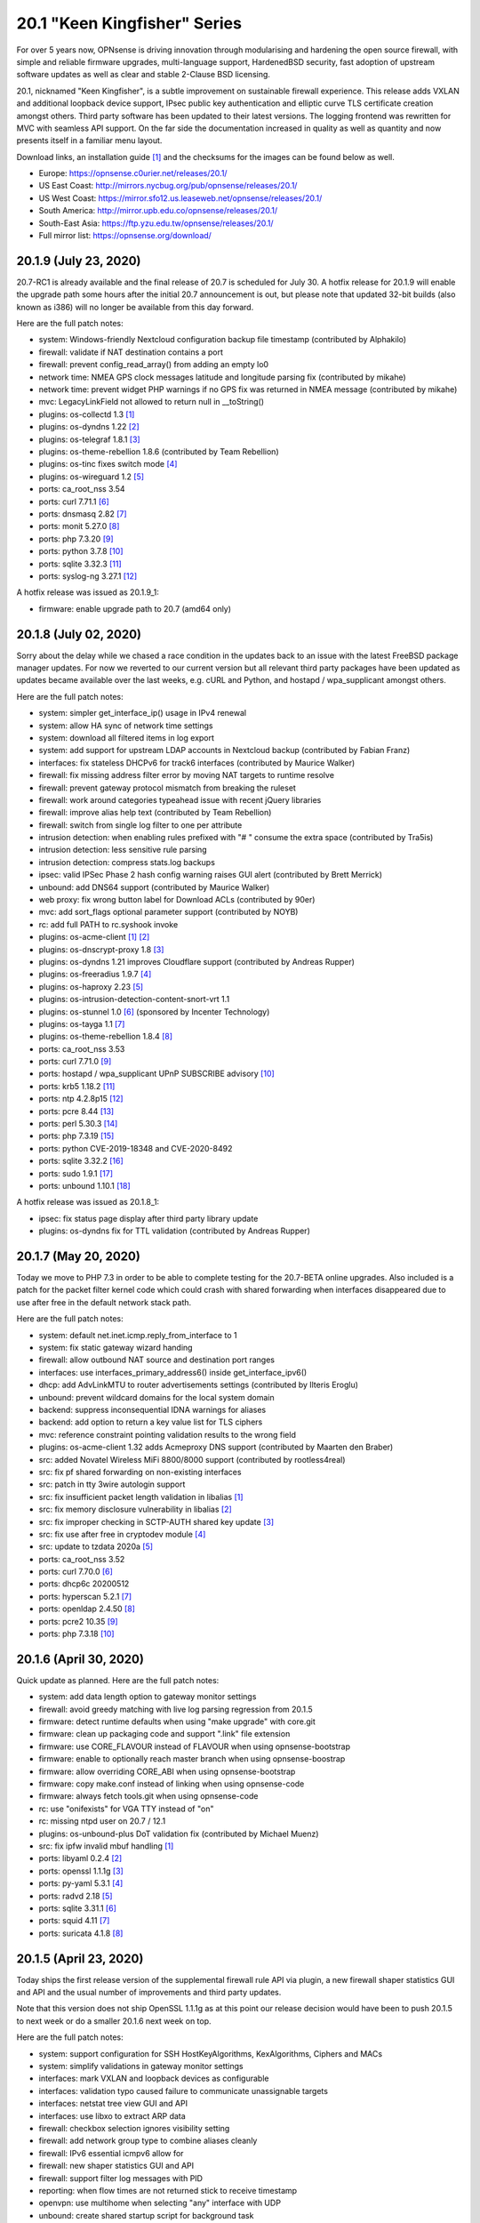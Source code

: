 ===========================================================================================
20.1  "Keen Kingfisher" Series
===========================================================================================



For over 5 years now, OPNsense is driving innovation through modularising
and hardening the open source firewall, with simple and reliable firmware
upgrades, multi-language support, HardenedBSD security, fast adoption of
upstream software updates as well as clear and stable 2-Clause BSD licensing.

20.1, nicknamed "Keen Kingfisher", is a subtle improvement on sustainable
firewall experience.  This release adds VXLAN and additional loopback device
support, IPsec public key authentication and elliptic curve TLS certificate
creation amongst others.  Third party software has been updated to their
latest versions.  The logging frontend was rewritten for MVC with seamless
API support.  On the far side the documentation increased in quality as well
as quantity and now presents itself in a familiar menu layout.

Download links, an installation guide `[1] <https://docs.opnsense.org/manual/install.html>`__  and the checksums for the images
can be found below as well.

* Europe: https://opnsense.c0urier.net/releases/20.1/
* US East Coast: http://mirrors.nycbug.org/pub/opnsense/releases/20.1/
* US West Coast: https://mirror.sfo12.us.leaseweb.net/opnsense/releases/20.1/
* South America: http://mirror.upb.edu.co/opnsense/releases/20.1/
* South-East Asia: https://ftp.yzu.edu.tw/opnsense/releases/20.1/
* Full mirror list: https://opnsense.org/download/


--------------------------------------------------------------------------
20.1.9 (July 23, 2020)
--------------------------------------------------------------------------


20.7-RC1 is already available and the final release of 20.7 is scheduled
for July 30.  A hotfix release for 20.1.9 will enable the upgrade path
some hours after the initial 20.7 announcement is out, but please note
that updated 32-bit builds (also known as i386) will no longer be available
from this day forward.

Here are the full patch notes:

* system: Windows-friendly Nextcloud configuration backup file timestamp (contributed by Alphakilo)
* firewall: validate if NAT destination contains a port
* firewall: prevent config_read_array() from adding an empty lo0
* network time: NMEA GPS clock messages latitude and longitude parsing fix (contributed by mikahe)
* network time: prevent widget PHP warnings if no GPS fix was returned in NMEA message (contributed by mikahe)
* mvc: LegacyLinkField not allowed to return null in __toString()
* plugins: os-collectd 1.3 `[1] <https://github.com/yetitecnologia/plugins/blob/stable/20.1/net-mgmt/collectd/pkg-descr>`__ 
* plugins: os-dyndns 1.22 `[2] <https://github.com/yetitecnologia/plugins/pull/1654>`__ 
* plugins: os-telegraf 1.8.1 `[3] <https://github.com/yetitecnologia/plugins/blob/stable/20.1/net-mgmt/telegraf/pkg-descr>`__ 
* plugins: os-theme-rebellion 1.8.6 (contributed by Team Rebellion)
* plugins: os-tinc fixes switch mode `[4] <https://github.com/yetitecnologia/plugins/pull/1733>`__ 
* plugins: os-wireguard 1.2 `[5] <https://github.com/yetitecnologia/plugins/pull/1865>`__ 
* ports: ca_root_nss 3.54
* ports: curl 7.71.1 `[6] <https://curl.se/changes.html#7_71_1>`__ 
* ports: dnsmasq 2.82 `[7] <https://www.thekelleys.org.uk/dnsmasq/CHANGELOG>`__ 
* ports: monit 5.27.0 `[8] <https://mmonit.com/monit/changes/>`__ 
* ports: php 7.3.20 `[9] <https://www.php.net/ChangeLog-7.php#7.3.20>`__ 
* ports: python 3.7.8 `[10] <https://docs.python.org/release/3.7.8/whatsnew/changelog.html>`__ 
* ports: sqlite 3.32.3 `[11] <https://sqlite.org/releaselog/3_32_3.html>`__ 
* ports: syslog-ng 3.27.1 `[12] <https://github.com/syslog-ng/syslog-ng/releases/tag/syslog-ng-3.27.1>`__ 

A hotfix release was issued as 20.1.9_1:

* firmware: enable upgrade path to 20.7 (amd64 only)



--------------------------------------------------------------------------
20.1.8 (July 02, 2020)
--------------------------------------------------------------------------


Sorry about the delay while we chased a race condition in the updates back
to an issue with the latest FreeBSD package manager updates.  For now we
reverted to our current version but all relevant third party packages have
been updated as updates became available over the last weeks, e.g. cURL and
Python, and hostapd / wpa_supplicant amongst others.

Here are the full patch notes:

* system: simpler get_interface_ip() usage in IPv4 renewal
* system: allow HA sync of network time settings
* system: download all filtered items in log export
* system: add support for upstream LDAP accounts in Nextcloud backup (contributed by Fabian Franz)
* interfaces: fix stateless DHCPv6 for track6 interfaces (contributed by Maurice Walker)
* firewall: fix missing address filter error by moving NAT targets to runtime resolve
* firewall: prevent gateway protocol mismatch from breaking the ruleset
* firewall: work around categories typeahead issue with recent jQuery libraries
* firewall: improve alias help text (contributed by Team Rebellion)
* firewall: switch from single log filter to one per attribute
* intrusion detection: when enabling rules prefixed with "# " consume the extra space (contributed by Tra5is)
* intrusion detection: less sensitive rule parsing
* intrusion detection: compress stats.log backups
* ipsec: valid IPSec Phase 2 hash config warning raises GUI alert (contributed by Brett Merrick)
* unbound: add DNS64 support (contributed by Maurice Walker)
* web proxy: fix wrong button label for Download ACLs (contributed by 90er)
* mvc: add sort_flags optional parameter support (contributed by NOYB)
* rc: add full PATH to rc.syshook invoke
* plugins: os-acme-client `[1] <https://github.com/yetitecnologia/plugins/pull/1851>`__  `[2] <https://github.com/yetitecnologia/plugins/pull/1880>`__ 
* plugins: os-dnscrypt-proxy 1.8 `[3] <https://github.com/yetitecnologia/plugins/blob/stable/20.1/dns/dnscrypt-proxy/pkg-descr>`__ 
* plugins: os-dyndns 1.21 improves Cloudflare support (contributed by Andreas Rupper)
* plugins: os-freeradius 1.9.7 `[4] <https://github.com/yetitecnologia/plugins/pull/1726>`__ 
* plugins: os-haproxy 2.23 `[5] <https://github.com/yetitecnologia/plugins/pull/1883>`__ 
* plugins: os-intrusion-detection-content-snort-vrt 1.1
* plugins: os-stunnel 1.0 `[6] <https://docs.opnsense.org/manual/how-tos/stunnel.html>`__  (sponsored by Incenter Technology)
* plugins: os-tayga 1.1 `[7] <https://github.com/yetitecnologia/plugins/pull/1826>`__ 
* plugins: os-theme-rebellion 1.8.4 `[8] <https://github.com/yetitecnologia/plugins/pull/1892>`__ 
* ports: ca_root_nss 3.53
* ports: curl 7.71.0 `[9] <https://curl.se/changes.html#7_71_0>`__ 
* ports: hostapd / wpa_supplicant UPnP SUBSCRIBE advisory `[10] <https://w1.fi/security/2020-1/upnp-subscribe-misbehavior-wps-ap.txt>`__ 
* ports: krb5 1.18.2 `[11] <https://web.mit.edu/kerberos/krb5-1.18/>`__ 
* ports: ntp 4.2.8p15 `[12] <http://support.ntp.org/bin/view/Main/SecurityNotice#Recent_Vulnerabilities>`__ 
* ports: pcre 8.44 `[13] <https://www.pcre.org/original/changelog.txt>`__ 
* ports: perl 5.30.3 `[14] <https://perldoc.perl.org/5.30.3/perldelta>`__ 
* ports: php 7.3.19 `[15] <https://www.php.net/ChangeLog-7.php#7.3.19>`__ 
* ports: python CVE-2019-18348 and CVE-2020-8492
* ports: sqlite 3.32.2 `[16] <https://sqlite.org/releaselog/3_32_2.html>`__ 
* ports: sudo 1.9.1 `[17] <https://www.sudo.ws/stable.html#1.9.1>`__ 
* ports: unbound 1.10.1 `[18] <https://nlnetlabs.nl/projects/unbound/download/#unbound-1-10-1>`__ 

A hotfix release was issued as 20.1.8_1:

* ipsec: fix status page display after third party library update
* plugins: os-dyndns fix for TTL validation (contributed by Andreas Rupper)



--------------------------------------------------------------------------
20.1.7 (May 20, 2020)
--------------------------------------------------------------------------


Today we move to PHP 7.3 in order to be able to complete testing for the
20.7-BETA online upgrades.  Also included is a patch for the packet filter
kernel code which could crash with shared forwarding when interfaces
disappeared due to use after free in the default network stack path.

Here are the full patch notes:

* system: default net.inet.icmp.reply_from_interface to 1
* system: fix static gateway wizard handing
* firewall: allow outbound NAT source and destination port ranges
* interfaces: use interfaces_primary_address6() inside get_interface_ipv6()
* dhcp: add AdvLinkMTU to router advertisements settings (contributed by Ilteris Eroglu)
* unbound: prevent wildcard domains for the local system domain
* backend: suppress inconsequential IDNA warnings for aliases
* backend: add option to return a key value list for TLS ciphers
* mvc: reference constraint pointing validation results to the wrong field
* plugins: os-acme-client 1.32 adds Acmeproxy DNS support (contributed by Maarten den Braber)
* src: added Novatel Wireless MiFi 8800/8000 support (contributed by rootless4real)
* src: fix pf shared forwarding on non-existing interfaces
* src: patch in tty 3wire autologin support
* src: fix insufficient packet length validation in libalias `[1] <https://www.freebsd.org/security/advisories/FreeBSD-SA-20:12.libalias.asc>`__ 
* src: fix memory disclosure vulnerability in libalias `[2] <https://www.freebsd.org/security/advisories/FreeBSD-SA-20:13.libalias.asc>`__ 
* src: fix improper checking in SCTP-AUTH shared key update `[3] <https://www.freebsd.org/security/advisories/FreeBSD-SA-20:14.sctp.asc>`__ 
* src: fix use after free in cryptodev module `[4] <https://www.freebsd.org/security/advisories/FreeBSD-SA-20:15.cryptodev.asc>`__ 
* src: update to tzdata 2020a `[5] <https://www.freebsd.org/security/advisories/FreeBSD-EN-20:08.tzdata.asc>`__ 
* ports: ca_root_nss 3.52
* ports: curl 7.70.0 `[6] <https://curl.se/changes.html#7_70_0>`__ 
* ports: dhcp6c 20200512
* ports: hyperscan 5.2.1 `[7] <https://github.com/intel/hyperscan/releases/tag/v5.2.1>`__ 
* ports: openldap 2.4.50 `[8] <https://www.openldap.org/software/release/changes.html>`__ 
* ports: pcre2 10.35 `[9] <https://github.com/PCRE2Project/pcre2/releases/tag/pcre2-10.35>`__ 
* ports: php 7.3.18 `[10] <https://www.php.net/ChangeLog-7.php#7.3.18>`__ 



--------------------------------------------------------------------------
20.1.6 (April 30, 2020)
--------------------------------------------------------------------------


Quick update as planned.  Here are the full patch notes:

* system: add data length option to gateway monitor settings
* firewall: avoid greedy matching with live log parsing regression from 20.1.5
* firmware: detect runtime defaults when using "make upgrade" with core.git
* firmware: clean up packaging code and support ".link" file extension
* firmware: use CORE_FLAVOUR instead of FLAVOUR when using opnsense-bootstrap
* firmware: enable to optionally reach master branch when using opnsense-boostrap
* firmware: allow overriding CORE_ABI when using opnsense-bootstrap
* firmware: copy make.conf instead of linking when using opnsense-code
* firmware: always fetch tools.git when using opnsense-code
* rc: use "onifexists" for VGA TTY instead of "on"
* rc: missing ntpd user on 20.7 / 12.1
* plugins: os-unbound-plus DoT validation fix (contributed by Michael Muenz)
* src: fix ipfw invalid mbuf handling `[1] <https://www.freebsd.org/security/advisories/FreeBSD-SA-20:10.ipfw.asc>`__ 
* ports: libyaml 0.2.4 `[2] <https://raw.githubusercontent.com/yaml/libyaml/master/Changes>`__ 
* ports: openssl 1.1.1g `[3] <https://www.openssl.org/news/openssl-1.1.1-notes.html>`__ 
* ports: py-yaml 5.3.1 `[4] <https://raw.githubusercontent.com/yaml/pyyaml/master/CHANGES>`__ 
* ports: radvd 2.18 `[5] <http://www.litech.org/radvd/CHANGES.txt>`__ 
* ports: sqlite 3.31.1 `[6] <https://sqlite.org/releaselog/3_31_1.html>`__ 
* ports: squid 4.11 `[7] <http://ftp.meisei-u.ac.jp/mirror/squid/squid-4.11-RELEASENOTES.html>`__ 
* ports: suricata 4.1.8 `[8] <https://suricata-ids.org/2020/04/28/suricata-4-1-8-released/>`__ 



--------------------------------------------------------------------------
20.1.5 (April 23, 2020)
--------------------------------------------------------------------------


Today ships the first release version of the supplemental firewall rule
API via plugin, a new firewall shaper statistics GUI and API and the usual
number of improvements and third party updates.

Note that this version does not ship OpenSSL 1.1.1g as at this point our
release decision would have been to push 20.1.5 to next week or do a
smaller 20.1.6 next week on top.

Here are the full patch notes:

* system: support configuration for SSH HostKeyAlgorithms, KexAlgorithms, Ciphers and MACs
* system: simplify validations in gateway monitor settings
* interfaces: mark VXLAN and loopback devices as configurable
* interfaces: validation typo caused failure to communicate unassignable targets
* interfaces: netstat tree view GUI and API
* interfaces: use libxo to extract ARP data
* firewall: checkbox selection ignores visibility setting
* firewall: add network group type to combine aliases cleanly
* firewall: IPv6 essential icmpv6 allow for ::
* firewall: new shaper statistics GUI and API
* firewall: support filter log messages with PID
* reporting: when flow times are not returned stick to receive timestamp
* openvpn: use multihome when selecting "any" interface with UDP
* unbound: create shared startup script for background task
* mvc: also store "" field value as initial state to prevent empty fields as being marked as changed
* mvc: firewall source NAT ranges support in plugins
* mvc: keep options in static set for PortField
* mvc: support interface targets without addresses
* mvc. add "migration_prefix" attribute to model
* mvc: catch ArgumentCountError
* mvc: skip empty gateway artefact
* plugins: os-acme-client 1.31 `[1] <https://github.com/yetitecnologia/plugins/pull/1784>`__ 
* plugins: os-firewall 1.0 API supplemental package
* plugins: os-haproxy 2.22 `[2] <https://github.com/yetitecnologia/plugins/pull/1783>`__ 
* plugins: os-unbound-plus 1.1 `[3] <https://github.com/yetitecnologia/plugins/blob/master/dns/unbound-plus/pkg-descr>`__ 
* plugins: os-wol 2.3 adds case insensitive matching in widget (contributed by Gauss23)
* ports: ca_root_nss 3.51.1
* ports: dnsmasq 2.81 `[4] <https://www.thekelleys.org.uk/dnsmasq/CHANGELOG>`__ 
* ports: krb5 1.18.1 `[5] <https://web.mit.edu/kerberos/krb5-1.18/>`__ 
* ports: openvpn 2.4.9 `[6] <https://community.openvpn.net/openvpn/wiki/ChangesInOpenvpn24#OpenVPN2.4.9>`__ 
* ports: php 7.2.30 `[7] <https://www.php.net/ChangeLog-7.php#7.2.30>`__ 
* ports: py-certifi 2020.4.5.1
* ports: strongswan 5.8.4 `[8] <https://wiki.strongswan.org/versions/77>`__ 



--------------------------------------------------------------------------
20.1.4 (April 08, 2020)
--------------------------------------------------------------------------


It almost looks like business as usual.  But we all know it is not.
We will get through this together.

Here are the full patch notes:

* system: add missing strtolower() in LDAP sync response
* system: fix /var/run/legacy_log socket creation race with Syslog-ng
* system: add info button to display privilege / ACL endpoints
* system: make IPsec tap tunables overwriteable
* firewall: floating means either all interfaces or more than one selected
* firewall: simplify group maintenance by only applying them on filter reload
* interfaces: use primary IPv6 and support VIP tracking
* interfaces: multiple changes in radvd.conf setup (contributed by maurice-w)
* dhcp: fix DDNS support in DHCPv6 (contributed by Wagner Sartori Junior)
* firmware: mirror opnsense.ieji.de renamed to opn.sense.nz
* openvpn: improve openvpn_port_used() logic
* unbound: minor cleanup in /api/unbound/diagnostics/stats endpoint
* unbound: remove 192.0.0.0/24 from rebinding prevention list (contributed by maurice-w)
* mvc: simplify reload of captive portal, cron, IDS, alias, loopback, VXLAN, web proxy, routes, syslog and shaper
* mvc: limit dropdown size to 10 if not specified
* mvc: support inheritance of the ArrayField type
* mvc: synchronize backup timestamps with revisions
* mvc: fixed width for timestamp column in logging
* mvc: init errorMessage to prevent crash reports
* shell: use interfaces_primary_address6() for correct IPv6 display
* shell: append a newline in pluginctl -g mode
* plugins: os-acme-client 1.30 `[1] <https://github.com/yetitecnologia/plugins/pull/1753>`__ 
* plugins: os-bind 1.13 `[2] <https://github.com/yetitecnologia/plugins/blob/master/dns/bind/pkg-descr>`__ 
* plugins: os-freeradius 1.9.6 `[3] <https://github.com/yetitecnologia/plugins/blob/master/net/freeradius/pkg-descr>`__ 
* plugins: os-haproxy 2.21 `[4] <https://github.com/yetitecnologia/plugins/pull/1755>`__ 
* plugins: os-maltrail 1.5 `[5] <https://github.com/yetitecnologia/plugins/blob/master/security/maltrail/pkg-descr>`__ 
* plugins: os-nginx 1.19 `[6] <https://github.com/yetitecnologia/plugins/blob/master/www/nginx/pkg-descr>`__ 
* plugins: os-nut 1.7 `[7] <https://github.com/yetitecnologia/plugins/blob/master/sysutils/nut/pkg-descr>`__ 
* plugins: os-postfix 1.14 `[8] <https://github.com/yetitecnologia/plugins/blob/master/mail/postfix/pkg-descr>`__ 
* plugins: os-tayga 1.0 (contributed by Michael Muenz)
* plugins: os-telegraf 1.7.7 `[9] <https://github.com/yetitecnologia/plugins/blob/master/net-mgmt/telegraf/pkg-descr>`__ 
* plugins: os-unbound-plus 1.0 (contributed by Michael Muenz and Petr Kejval)
* lang: multiple updates to supported languages
* lang: new Turkish translation (contributed by Aydin Yakar)
* src: work around PCI devices which return all zeros for reads of existing MSI-X table VCTRL registers
* src: fix incorrect checksum calculations with IPv6 extension headers `[10] <https://www.freebsd.org/security/advisories/FreeBSD-EN-20:06.ipv6.asc>`__ 
* src: fix TCP IPv6 SYN cache kernel information disclosure `[11] <https://www.freebsd.org/security/advisories/FreeBSD-SA-20:04.tcp.asc>`__ 
* src: fix insufficient oce(4) ioctl(2) privilege checking `[12] <https://www.freebsd.org/security/advisories/FreeBSD-SA-20:05.if_oce_ioctl.asc>`__ 
* src: fix incorrect user-controlled pointer use in epair `[13] <https://www.freebsd.org/security/advisories/FreeBSD-SA-20:07.epair.asc>`__ 
* src: fix kernel memory disclosure with nested jails `[14] <https://www.freebsd.org/security/advisories/FreeBSD-SA-20:08.jail.asc>`__ 
* ports: curl 7.69.1 `[15] <https://curl.se/changes.html#7_69_1>`__ 
* ports: krb5 1.18 `[16] <https://web.mit.edu/kerberos/krb5-1.18/>`__ 
* ports: openssh 8.2p1 `[17] <https://www.openssh.com/txt/release-8.2>`__ 
* ports: openssl 1.1.1f `[18] <https://github.com/openssl/openssl/blob/openssl-3.0/CHANGES.md>`__ 
* ports: perl 5.30.2 `[19] <https://perldoc.perl.org/5.30.2/perldelta>`__ 
* ports: php 7.2.29 `[20] <https://www.php.net/ChangeLog-7.php#7.2.29>`__ 
* ports: python 3.7.7 `[21] <https://docs.python.org/release/3.7.7/whatsnew/changelog.html>`__ 
* ports: strongswan 5.8.3 `[22] <https://wiki.strongswan.org/versions/76>`__ 
* ports: sudo 1.8.31p1 `[23] <https://www.sudo.ws/legacy.html#1.8.31p1>`__ 



--------------------------------------------------------------------------
20.1.3 (March 18, 2020)
--------------------------------------------------------------------------


Quick reliability release for all of you out there doing the impossible
providing VPN for road warriors and what not.  Keep it up! :)

Here are the full patch notes:

* system: match group CN case-insensitive
* system: added pluggable log format parsing facility
* system: update nsComment in OpenSSL config (contributed by vnxme)
* interfaces: fix missing default gateway switch on linkup event
* firewall: properly lock alias_util API (contributed by Cedric Deconinck)
* firewall: flush priority sections to /tmp/rules.debug
* firewall: do not escape internal URLs
* firmware: revoke 19.7 fingerprint
* ipsec: add virtual IPv6 pool for mobile clients (contributed by vnxme)
* ipsec: add MVC service control API
* monit: simplify Monit reload
* openvpn: properly swapped help texts regarding routes
* unbound: multiple fixes in DHCP watcher
* mvc: fix CountryField for static options
* mvc: extend PortField to support multiple items
* mvc: BaseListField plus PortField now use getValidationMessage() to bootstrap defaults
* mvc: add NetworkAliasField, ProtocolField and LegacyLinkField types
* mvc: apply PSR12 style as found on master
* ui: add jQuery plugin to support a simple service reload/action button
* ui: hook bootgrid javascript texts
* plugins: os-munin-node 1.0 (contributed by Michael Muenz)
* plugins: os-sunnyvalley 1.2 (contributed by Sunny Valley Networks)
* plugins: os-wol: relax MAC address validation (contributed by Mikael Falkvidd)
* ports: ca_root_nss 3.51
* ports: ntp 4.2.8p14 `[1] <https://www.eecis.udel.edu/~ntp/ntp_spool/ntp4/ChangeLog-stable>`__ 


--------------------------------------------------------------------------
20.1.2 (March 05, 2020)
--------------------------------------------------------------------------


Today we pick up the recent FreeBSD security advisories as well as
the usual noise in bugfixes and third party updates.  We are also at
the brink of a first HardenedBSD 12.1 based image so stay tuned.

Here are the full patch notes:

* system: fix leap year issue in new log reader
* system: add valid from and to dates to user certs display
* system: drop unused services.inc and diag_logs_template.inc
* interfaces: make sure descriptions are properly cleansed
* interfaces: introduce interfaces_primary_address6()
* interfaces: validate interface input in packet capture
* firewall: immediately download GeoIP if not already found
* firewall: improve performance when working with large number of aliases
* firewall: fix visibility on internal CARP rules
* captive portal: fix expiry and validity for vouchers (contributed by xx4h)
* dhcp: fix DNS registration for DHCPv6 static mappings (contributed by maurice-w)
* dhcp: add icons next to online/offline lease status (contributed by Tyler Ham)
* ipsec: allow configuration of inactivity parameter (contributed by Marcel Menzel)
* unbound: minor changes while scanning ACL subnets
* web proxy: work around to skip passing additional auth properties
* backend: allow pluginctl to return config.xml values
* console: improve type checks in set address function
* rc: join CARP early startup scripts
* plugins: os-dnscrypt-proxy fix for setup.sh on reboot
* plugins: os-dyndns 1.20 fixes verify restrictions, GratisDNS and missing break for Linode (contributed by NOYB, Johan Pramming, Andrew Gunnerson)
* plugins: os-maltrail 1.4 `[1] <https://github.com/yetitecnologia/plugins/blob/master/security/maltrail/pkg-descr>`__ 
* plugins: os-nrpe fix for setup.sh on reboot
* plugins: os-tinc 1.5 fixes bug in IPv6 support (contributed by vnxme)
* src: fix imprecise ordering of SSP canary initialization `[2] <https://www.freebsd.org/security/advisories/FreeBSD-EN-20:01.ssp.asc>`__ 
* src: fix nmount invalid pointer dereference `[3] <https://www.freebsd.org/security/advisories/FreeBSD-EN-20:02.nmount.asc>`__ 
* src: fix libfetch buffer overflow `[4] <https://www.freebsd.org/security/advisories/FreeBSD-SA-20:01.libfetch.asc>`__ 
* src: fix kernel stack data disclosure `[5] <https://www.freebsd.org/security/advisories/FreeBSD-SA-20:03.thrmisc.asc>`__ 
* ports: ca_root_nss 3.50
* ports: php 7.2.28 `[6] <https://www.php.net/ChangeLog-7.php#7.2.28>`__ 
* ports: squid 4.10 `[7] <http://squid.mirror.colo-serv.net/archive/4/squid-4.10-RELEASENOTES.html>`__ 
* ports: suricata 4.1.7 `[8] <https://suricata-ids.org/2020/02/13/suricata-4-1-7-released/>`__ 
* ports: syslog-ng 3.25.1 `[9] <https://github.com/syslog-ng/syslog-ng/releases/tag/syslog-ng-3.25.1>`__ 
* ports: unbound 1.10.0 `[10] <https://nlnetlabs.nl/projects/unbound/download/>`__ 



--------------------------------------------------------------------------
20.1.1 (February 13, 2020)
--------------------------------------------------------------------------


A tiny update to keep everyone happy. :)

Here are the full patch notes:

* system: increase size of user SSH key input box
* system: fix faulty PPP log link in the menu
* system: fix a PHP warning on the general settings page
* interfaces: update maximum MTU for 10Gb NICs (contributed by Len White)
* firewall: fix rule statistics display for rules using tagging
* reporting: fix missing separator in NetFlow configuration
* firmware: add Quantum mirror in Hungary
* openvpn: fix ifconfig-ipv6-push format
* plugins: os-dnscrypt-proxy 1.7 `[1] <https://github.com/yetitecnologia/plugins/blob/master/dns/dnscrypt-proxy/pkg-descr>`__ 
* plugins: os-net-snmp 1.4 `[2] <https://github.com/yetitecnologia/plugins/blob/master/net-mgmt/net-snmp/pkg-descr>`__ 
* plugins: os-nginx 1.18 `[3] <https://github.com/yetitecnologia/plugins/blob/master/www/nginx/pkg-descr>`__ 
* plugins: os-theme-vicuna 1.0 (contributed by Team Rebellion)
* ports: lighttpd 1.4.55 `[4] <https://www.lighttpd.net/2020/1/31/1.4.55/>`__ 
* ports: openldap 2.4.49 `[5] <https://www.openldap.org/software/release/changes.html>`__ 
* ports: pkg libfetch security fix `[6] <https://github.com/freebsd/freebsd-ports/commit/eec0b5c>`__ 
* ports: sudo 1.8.31 `[7] <https://www.sudo.ws/legacy.html#1.8.31>`__ 



--------------------------------------------------------------------------
20.1 (January 30, 2020)
--------------------------------------------------------------------------


For over 5 years now, OPNsense is driving innovation through modularising
and hardening the open source firewall, with simple and reliable firmware
upgrades, multi-language support, HardenedBSD security, fast adoption of
upstream software updates as well as clear and stable 2-Clause BSD licensing.

20.1, nicknamed "Keen Kingfisher", is a subtle improvement on sustainable
firewall experience.  This release adds VXLAN and additional loopback device
support, IPsec public key authentication and elliptic curve TLS certificate
creation amongst others.  Third party software has been updated to their
latest versions.  The logging frontend was rewritten for MVC with seamless
API support.  On the far side the documentation increased in quality as well
as quantity and now presents itself in a familiar menu layout.

Download links, an installation guide `[1] <https://docs.opnsense.org/manual/install.html>`__  and the checksums for the images
can be found below as well.

* Europe: https://opnsense.c0urier.net/releases/20.1/
* US East Coast: http://mirrors.nycbug.org/pub/opnsense/releases/20.1/
* US West Coast: https://mirror.sfo12.us.leaseweb.net/opnsense/releases/20.1/
* South America: http://mirror.upb.edu.co/opnsense/releases/20.1/
* South-East Asia: https://ftp.yzu.edu.tw/opnsense/releases/20.1/
* Full mirror list: https://opnsense.org/download/

These are the most prominent changes since version 19.7:

* Captive portal performance improvements
* IPsec public key authentication support
* Elliptic curve TLS certificate creation
* CARP service demotion hook
* VXLAN device support
* Loopback device support
* Extended firmware health audit checks
* Support direction and non-quick on interface rules
* Logging frontend migrated to MVC / API
* PSR 12 coding style
* Documentation for all core components
* Python 3.7 is now the default Python version
* LibreSSL 3.0 and OpenSSL 1.1.1
* Google Backup API 2.4
* jQuery 3.4.1

And here are the full patch notes against version 20.1-RC1:

* installer: welcome users as genuine 20.1 installer
* rc: revert growfs change since Nano does not grow anymore
* plugins: os-mail-backup 1.1 `[2] <https://github.com/yetitecnologia/plugins/pull/1671>`__ 
* plugins: os-nrpe 1.0 (contributed by Michael Muenz)
* plugins: os-theme-rebellion 1.8.3 (contributed by Team Rebellion)
* plugins: os-vnstat 1.2 `[3] <https://github.com/yetitecnologia/plugins/blob/stable/20.1/net/vnstat/pkg-descr>`__ 
* plugins: zabbix4-proxy 1.2 `[4] <https://github.com/yetitecnologia/plugins/blob/stable/20.1/net-mgmt/zabbix4-proxy/pkg-descr>`__ 
* ports: ca_root_nss 3.49.2
* ports: curl 7.68.0 `[5] <https://curl.se/changes.html#7_68_0>`__ 
* ports: isc-dhcp 4.4.2 `[6] <https://downloads.isc.org/isc/dhcp/4.4.2/dhcp-4.4.2-RELNOTES>`__ 
* ports: php 7.2.27 `[7] <https://www.php.net/ChangeLog-7.php#7.2.27>`__ 
* ports: urllib3 1.27.7 `[8] <https://github.com/urllib3/urllib3/blob/master/CHANGES.rst#1257-2019-11-11>`__ 

Known issues and limitations:

* HardenedBSD 12.1 has been postponed to the next major release
* Legacy MPD5 plugins os-l2tp, os-pppoe and os-pptp have been deprecated and will no longer receive updates
* To prevent stale configuration files for remote syslog we advise to setup the new targets first `[9] <https://docs.opnsense.org/manual/settingsmenu.html#logging-targets>`__  and disable the old ones under System: Settings: Logging
* i386 has not been deprecated for the time being ;)

The public key for the 20.1 series is:

.. code-block::

    # -----BEGIN PUBLIC KEY-----
    # MIICIjANBgkqhkiG9w0BAQEFAAOCAg8AMIICCgKCAgEA0oYxXjva1d2TC/jQ/ygT
    # GNB2QM2Flhq1CKwYKioT6kuKCelmG/vDRVYGs2VwBeshl53qnnob3rrCVtuS84VG
    # C8n0i7bWsVWuOCaPzVCOua7MyxQNDItwA5D18SrmDbs07JE9XD30cX36Lvyq8GvZ
    # bjk3AnHHqefR6F7fMGjDNPE3JofyLXEXN7TiH/Wk1MmBm3TXMJ4q63qa/clbY5zT
    # jd2k1dtKWy23CcBKfxplu8HycqdQLCRl4o9+qdq7OQ8v9VT5dPIJcJodCvX9hAf7
    # AUAMqsP3e6AyDM7iQcEkJiwAiytFAawyEIVOECxhEA+NpXHykd4G/00f5jGB259X
    # /A8ARhjyT3zadjgXTIcEEBe5YTmxZrrKvWud4PguBTQOo9+XpI0H8A+IcoZ9AXQT
    # J/IDBZJjsdSLspLPzLiwVQk9JrVylMLeyXCbtGCBZ8FOXyffceNQQl119ubkAZkx
    # +NvioMIYQ+8rX0vn0njJfot+GQh0ezadlzuAmBBsGD8EtMCj92l/7zOyGucG+dCW
    # kIv1yX0IOKeaNBZR3GDJJoyj5hFnoxkj2aNbuWjetg5MvpjBMl/h44brjL93m8PK
    # GUhwcEPqcwu4ngu12O6vEeJW4vAbFlEznvgxmwJhMQf1/R8SUmKmAiprWKnY/w0E
    # VHzlx7aRoGcRnnPs71DeloMCAwEAAQ==
    # -----END PUBLIC KEY-----



.. code-block::

    # SHA256 (OPNsense-20.1-OpenSSL-dvd-amd64.iso.bz2) = 4b15e9b3d72732d325c5eaf46ba34575d4de8cdc3e3ac1b10666c7372563be6d
    # SHA256 (OPNsense-20.1-OpenSSL-nano-amd64.img.bz2) = 27544a78ae03d480a483cfd2e7cfa703b60e50938a1ed188ec3ccde6c426fefe
    # SHA256 (OPNsense-20.1-OpenSSL-serial-amd64.img.bz2) = f93bbcbe92059c5de49f22d485da292952b48658a28d1cdaf83191e8c95c03c2
    # SHA256 (OPNsense-20.1-OpenSSL-vga-amd64.img.bz2) = 019a877c4b4cb96cfda62d041774a91c030c5a8ecd58f8c3fd0067c7ac392982

.. code-block::

    # SHA256 (OPNsense-20.1-OpenSSL-dvd-i386.iso.bz2) = 36146d0a066d9d696433599487e2a538ee5575a6b3d631293ad9e14e5fbbc6e0
    # SHA256 (OPNsense-20.1-OpenSSL-nano-i386.img.bz2) = 0980f49d1b3445505fd1db27ab070886a706388d3aa16d7c8d953f279b7e3b11
    # SHA256 (OPNsense-20.1-OpenSSL-serial-i386.img.bz2) = 322adbafe331ef7232c08d839a6f355ee633f5a662009b1801ebad0edab03d73
    # SHA256 (OPNsense-20.1-OpenSSL-vga-i386.img.bz2) = 8bdd109015d7d54d382c7293bdf8fac6397a6c2e37662b73647c276e98c19d64

--------------------------------------------------------------------------
20.1.r1 (January 24, 2020)
--------------------------------------------------------------------------


For over 5 years now, OPNsense is driving innovation through modularising
and hardening the open source firewall, with simple and reliable firmware
upgrades, multi-language support, HardenedBSD security, fast adoption of
upstream software updates as well as clear and stable 2-Clause BSD licensing.

We thank all of you for helping test, shape and contribute to the project!
We know it would not be the same without you.

Download links, an installation guide `[1] <https://docs.opnsense.org/manual/install.html>`__  and the checksums for the images
can be found below as well.

* Europe: https://opnsense.c0urier.net/releases/20.1/
* US East Coast: http://mirrors.nycbug.org/pub/opnsense/releases/20.1/
* US West Coast: https://mirror.sfo12.us.leaseweb.net/opnsense/releases/20.1/
* South America: http://mirror.upb.edu.co/opnsense/releases/20.1/
* South-East Asia: https://ftp.yzu.edu.tw/opnsense/releases/20.1/
* Full mirror list: https://opnsense.org/download/

Here are the full patch notes against 19.7.9_1:

* system: support for manually removing static route entries
* system: migrated logging to MVC
* system: regenerate default DH parameters
* system: randomize session ID in test cookie
* system: remove legacy XMLRPC push on changes
* system: deprecate the use of services.inc
* system: opt-out on "Allow DNS server list to be overridden by DHCP/PPP on WAN" for selected interfaces
* system: increase PHP memory limit to 512 MB
* system: opnsense-auth can now respond with extended properties in JSON on successful authentication
* interfaces: loopback device support
* interfaces: VXLAN device support
* interfaces: first steps toward fully pluggable device infrastructure
* interfaces: remove default load of netgraph framework on bootup
* interfaces: interfaces: move description into top block and rename titles
* interfaces: only trigger newwanip event for affected interfaces
* firmware: revoke 19.1, trust 20.1 fingerprint
* firmware: new mirror in Zurich, CH contributed by ServerBase AG
* firmware: add live search to mirror selection
* dhcp: add OMAPI configuration support (contributed by Yuri Moens)
* ipsec: add configurable dpdaction (contributed by Marcel Menzel)
* ipsec: refactor tunnel settings page
* unbound: add options for logging queries and extended statistics (contributed by Flightkick)
* mvc: BaseListField ignoring empty selected field
* ui: jQuery 3.4.1
* plugins: os-dyndns 1.19 adds dynv6 and Azure DNS support (contributed by Ralf Zerres and martgras)
* plugins: os-haproxy 2.20 `[2] <https://github.com/yetitecnologia/plugins/pull/1646>`__ 
* plugins: os-zabbix-agent 1.7 `[3] <https://github.com/yetitecnologia/plugins/pull/1578>`__  `[4] <https://github.com/yetitecnologia/plugins/pull/1618>`__ 
* ports: ca_root_nss 3.49.1
* ports: curl 7.68.0 `[5] <https://curl.se/changes.html#7_68_0>`__ 
* ports: openssl 1.1.1d `[6] <https://github.com/openssl/openssl/blob/openssl-3.0/CHANGES.md>`__ 

Known issues and limitations:

* HardenedBSD 12.1 has been postponed to the next major release
* Nano growfs does not work on this release candidate, but a fix for 20.1 already exists
* Installer still advertises 19.7, but a fix for 20.1 already exists
* Legacy MPD5 plugins os-l2tp, os-pppoe and os-pptp have been deprecated and will no longer receive updates
* i386 has not been deprecated for the time being ;)

The public key for the 20.1 series is:

.. code-block::

    # -----BEGIN PUBLIC KEY-----
    # MIICIjANBgkqhkiG9w0BAQEFAAOCAg8AMIICCgKCAgEA0oYxXjva1d2TC/jQ/ygT
    # GNB2QM2Flhq1CKwYKioT6kuKCelmG/vDRVYGs2VwBeshl53qnnob3rrCVtuS84VG
    # C8n0i7bWsVWuOCaPzVCOua7MyxQNDItwA5D18SrmDbs07JE9XD30cX36Lvyq8GvZ
    # bjk3AnHHqefR6F7fMGjDNPE3JofyLXEXN7TiH/Wk1MmBm3TXMJ4q63qa/clbY5zT
    # jd2k1dtKWy23CcBKfxplu8HycqdQLCRl4o9+qdq7OQ8v9VT5dPIJcJodCvX9hAf7
    # AUAMqsP3e6AyDM7iQcEkJiwAiytFAawyEIVOECxhEA+NpXHykd4G/00f5jGB259X
    # /A8ARhjyT3zadjgXTIcEEBe5YTmxZrrKvWud4PguBTQOo9+XpI0H8A+IcoZ9AXQT
    # J/IDBZJjsdSLspLPzLiwVQk9JrVylMLeyXCbtGCBZ8FOXyffceNQQl119ubkAZkx
    # +NvioMIYQ+8rX0vn0njJfot+GQh0ezadlzuAmBBsGD8EtMCj92l/7zOyGucG+dCW
    # kIv1yX0IOKeaNBZR3GDJJoyj5hFnoxkj2aNbuWjetg5MvpjBMl/h44brjL93m8PK
    # GUhwcEPqcwu4ngu12O6vEeJW4vAbFlEznvgxmwJhMQf1/R8SUmKmAiprWKnY/w0E
    # VHzlx7aRoGcRnnPs71DeloMCAwEAAQ==
    # -----END PUBLIC KEY-----

Please let us know about your experience!



.. code-block::

    # SHA256 (OPNsense-20.1.r1-OpenSSL-dvd-amd64.iso.bz2) = fed43e5cc5092da5adcfcb2ccdddf51a1cea6a69f06b764fcd9c3d36e0705d4a
    # SHA256 (OPNsense-20.1.r1-OpenSSL-nano-amd64.img.bz2) = bf825455cc09e2a410cbe702a0c1c5b454546c476c7e90ae87ab64fc3eee6a78
    # SHA256 (OPNsense-20.1.r1-OpenSSL-serial-amd64.img.bz2) = 906103fb4cc3e573a9e2d560a6365baa7162077b8933a253bb45fd23a154dd87
    # SHA256 (OPNsense-20.1.r1-OpenSSL-vga-amd64.img.bz2) = 3308412597f5b95f9b9e854ddbeb5f49735109d846af553dbe2553dedf73cb9b

.. code-block::

    # SHA256 (OPNsense-20.1.r1-OpenSSL-dvd-i386.iso.bz2) = a110e2ed48228d918909daca5d93d8acafccdc4426e3e928d8561f7ad4180289
    # SHA256 (OPNsense-20.1.r1-OpenSSL-nano-i386.img.bz2) = 201b757b0d719e8f3c4aa473b414005a5544a4b1553ca9d79c1743610d67b460
    # SHA256 (OPNsense-20.1.r1-OpenSSL-serial-i386.img.bz2) = 74a8f6bc5cdf885f5ff906ad2dfd05584f8e217212f90cd2e3a3269a5a9b604a
    # SHA256 (OPNsense-20.1.r1-OpenSSL-vga-i386.img.bz2) = 1779ca5aeb37d2d97bd7e053421d64206b27189db74711600b93e458d858caff
